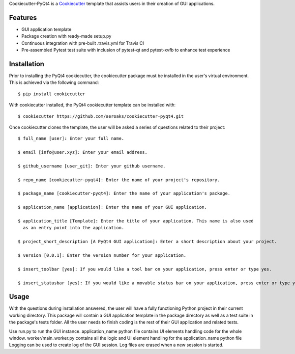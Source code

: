 Cookiecutter-PyQt4 is a Cookiecutter_ template that assists users in their creation of GUI applications.

.. _Cookiecutter: https://github.com/audreyr/cookiecutter

Features
--------

* GUI application template
* Package creation with ready-made setup.py
* Continuous integration with pre-built .travis.yml for Travis CI
* Pre-assembled Pytest test suite with inclusion of pytest-qt and pytest-xvfb to enhance test experience

Installation
------------

Prior to installing the PyQt4 cookiecutter, the cookiecutter package must be installed in the user's virtual environment. This is achieved via the following command::

    $ pip install cookiecutter

With cookiecutter installed, the PyQt4 cookiecutter template can be installed with::

    $ cookiecutter https://github.com/aeroaks/cookiecutter-pyqt4.git

Once cookiecutter clones the template, the user will be asked a series of questions related to their
project::

    $ full_name [user]: Enter your full name.

    $ email [info@user.xyz]: Enter your email address.

    $ github_username [user_git]: Enter your github username.

    $ repo_name [cookiecutter-pyqt4]: Enter the name of your project's repository.

    $ package_name [cookiecutter-pyqt4]: Enter the name of your application's package.

    $ application_name [application]: Enter the name of your GUI application.

    $ application_title [Template]: Enter the title of your application. This name is also used
      as an entry point into the application.

    $ project_short_description [A PyQt4 GUI application]: Enter a short description about your project.

    $ version [0.0.1]: Enter the version number for your application.

    $ insert_toolbar [yes]: If you would like a tool bar on your application, press enter or type yes.

    $ insert_statusbar [yes]: If you would like a movable status bar on your application, press enter or type yes.



Usage
-------

With the questions during installation answered, the user will have a fully functioning Python project
in their current working directory. This package will contain a GUI application template in the package
directory as well as a test suite in the package's tests folder. All the user needs to finish coding is the rest of their GUI application and related tests.

Use run.py to run the GUI instance.
application_name python file contains UI elements handling code for the whole window.
worker/main_worker.py contains all the logic and UI element handling for the application_name python file
Logging can be used to create log of the GUI session. Log files are erased when a new session is started.
